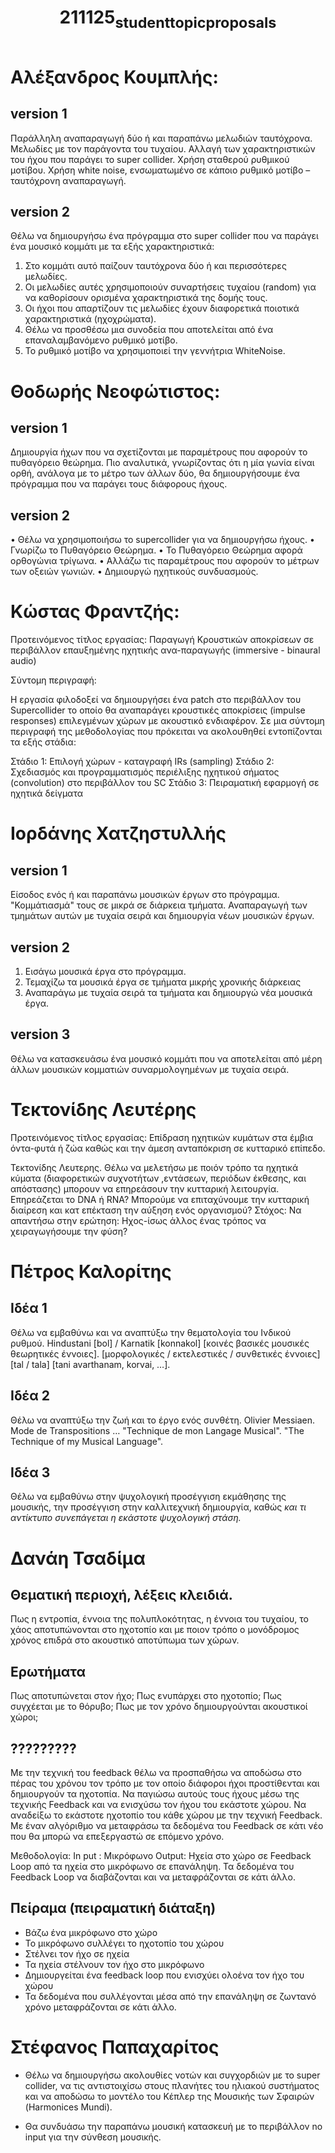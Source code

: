 #+TITLE: 211125_student_topic_proposals

* Αλέξανδρος Κουμπλής:
** version 1
Παράλληλη αναπαραγωγή δύο ή και παραπάνω μελωδιών ταυτόχρονα.
Μελωδίες με τον παράγοντα του τυχαίου.
Αλλαγή των χαρακτηριστικών του ήχου που παράγει το super collider.
Χρήση σταθερού ρυθμικού μοτίβου.
Χρήση white noise, ενσωματωμένο σε κάποιο ρυθμικό μοτίβο – ταυτόχρονη αναπαραγωγή.
** version 2

Θέλω να δημιουργήσω ένα πρόγραμμα στο super collider που να παράγει ένα μουσικό κομμάτι με τα εξής χαρακτηριστικά:

1. Στο κομμάτι αυτό παίζουν ταυτόχρονα δύο ή και περισσότερες μελωδίες.
2. Οι μελωδίες αυτές χρησιμοποιούν συναρτήσεις τυχαίου (random) για να καθορίσουν ορισμένα χαρακτηριστικά της δομής τους.
3. Οι ήχοι που απαρτίζουν τις μελωδίες έχουν διαφορετικά ποιοτικά χαρακτηριστικά (ηχοχρώματα).
4. Θέλω να προσθέσω μια συνοδεία που αποτελείται από ένα επαναλαμβανόμενο ρυθμικό μοτίβο.
5. Το ρυθμικό μοτίβο να χρησιμοποιεί την γεννήτρια WhiteNoise.

* Θοδωρής Νεοφώτιστος:
** version 1
Δημιουργία ήχων που να σχετίζονται με παραμέτρους που αφορούν το πυθαγόρειο θεώρημα. Πιο αναλυτικά, γνωρίζοντας ότι η μία γωνία είναι ορθή, ανάλογα με το μέτρο των άλλων δύο, θα δημιουργήσουμε ένα πρόγραμμα που να παράγει τους διάφορους ήχους.

** version 2
•	Θέλω να χρησιμοποιήσω το supercollider για να δημιουργήσω ήχους.
•	Γνωρίζω το Πυθαγόρειο Θεώρημα.
•	Το Πυθαγόρειο Θεώρημα αφορά ορθογώνια τρίγωνα.
•	Αλλάζω τις παραμέτρους που αφορούν το μέτρων των οξειών γωνιών.
•	Δημιουργώ ηχητικούς συνδυασμούς.

* Κώστας Φραντζής:

Προτεινόμενος τίτλος εργασίας:
Παραγωγή Κρουστικών αποκρίσεων σε περιβάλλον επαυξημένης ηχητικής ανα-παραγωγής (immersive - binaural audio)

Σύντομη περιγραφή:

Η εργασία φιλοδοξεί να δημιουργήσει ένα patch στο περιβάλλον του Supercollider το οποίο θα αναπαράγει κρουστικές αποκρίσεις (impulse responses) επιλεγμένων χώρων με ακουστικό ενδιαφέρον. Σε μια σύντομη περιγραφή της μεθοδολογίας που πρόκειται να ακολουθηθεί εντοπίζονται τα εξής στάδια:

Στάδιο 1: Επιλογή χώρων - καταγραφή IRs (sampling)
Στάδιο 2: Σχεδιασμός και προγραμματισμός περιέλιξης ηχητικού σήματος (convolution) στο περιβάλλον του SC
Στάδιο 3: Πειραματική εφαρμογή σε ηχητικά δείγματα

* Ιορδάνης Χατζηστυλλής
** version 1

Είσοδος ενός ή και παραπάνω μουσικών έργων στο πρόγραμμα. "Κομμάτιασμά" τους σε μικρά σε διάρκεια τμήματα. Αναπαραγωγή των τμημάτων αυτών με τυχαία σειρά και δημιουργία νέων μουσικών έργων.
** version 2

1. Εισάγω μουσικά έργα στο πρόγραμμα.
2. Τεμαχίζω τα μουσικά έργα σε τμήματα μικρής χρονικής διάρκειας
3. Αναπαράγω με τυχαία σειρά τα τμήματα και δημιουργώ νέα μουσικά έργα.

** version 3

Θέλω να κατασκευάσω ένα μουσικό κομμάτι που να αποτελείται από μέρη άλλων μουσικών κομματιών συναρμολογημένων με τυχαία σειρά.

* Τεκτονίδης Λευτέρης

Προτεινόμενος τίτλος εργασίας: Επίδραση ηχητικών κυμάτων στα έμβια όντα-φυτά ή ζώα καθώς και την άμεση ανταπόκριση σε κυτταρικό επίπεδο.

Τεκτονίδης Λευτερης. Θέλω να μελετήσω με ποιόν τρόπο τα ηχητικά κύματα (διαφορετικών συχνοτήτων ,εντάσεων, περιόδων έκθεσης, και απόστασης) μπορουν να επηρεάσουν την κυτταρική λειτουργία.  Επηρεάζεται το DNA ή RNA? Μπορούμε να επιταχύνουμε την κυτταρική διαίρεση και κατ επέκταση την αύξηση ενός οργανισμού? Στόχος: Να απαντήσω στην ερώτηση:  Ηχος-ίσως άλλος ένας τρόπος να χειραγωγήσουμε την φύση?

* Πέτρος Καλορίτης
** Ιδέα 1
Θέλω να εμβαθύνω και να αναπτύξω την θεματολογία του Ινδικού ρυθμού.  Hindustani [bol] / Karnatik [konnakol] [κοινές βασικές μουσικές θεωρητικές έννοιες].  [μορφολογικές / εκτελεστικές / συνθετικές έννοιες] [tal / tala] [tani avarthanam, korvai, ...].

** Ιδέα 2
Θέλω να αναπτύξω την ζωή και το έργο ενός συνθέτη.  Olivier Messiaen.  Mode de Transpositions ... "Technique de mon Langage Musical". "The Technique of my Musical Language".
** Ιδέα 3
Θέλω να εμβαθύνω στην ψυχολογική προσέγγιση εκμάθησης της μουσικής, την προσέγγιση στην καλλιτεχνική δημιουργία, καθώς /και τι αντίκτυπο συνεπάγεται η εκάστοτε ψυχολογική στάση./

* Δανάη Τσαδίμα
** Θεματική περιοχή, λέξεις κλειδιά.

Πως η εντροπία, έννοια της πολυπλοκότητας, η έννοια του τυχαίου, το χάος αποτυπώνονται στο ηχοτοπίο και με ποιον τρόπο ο μονόδρομος χρόνος επιδρά στο ακουστικό αποτύπωμα των χώρων.

** Ερωτήματα
Πως αποτυπώνεται στον ήχο;
Πως ενυπάρχει στο ηχοτοπίο;
Πως συγχέεται με το θόρυβο;
Πως με τον χρόνο δημιουργούνται ακουστικοί χώροι;

** ?????????

Με την τεχνική του feedback θέλω να προσπαθήσω να αποδώσω στο πέρας του χρόνου τον τρόπο με τον οποίο διάφοροι ήχοι προστίθενται και δημιουργούν τα ηχοτοπία.
Να παγιώσω αυτούς τους ήχους μέσω της τεχνικής Feedback και να ενισχύσω τον ήχου του εκάστοτε χώρου.
Να αναδείξω το εκάστοτε ηχοτοπίο του κάθε χώρου με την τεχνική Feedback.
Με έναν αλγόριθμο να μεταφράσω τα δεδομένα του Feedback σε κάτι νέο που θα μπορώ να επεξεργαστώ σε επόμενο χρόνο.

Μεθοδολογία: In put : Mικρόφωνο Output: Ηχεία στο χώρο σε Feedback Loop από τα ηχεία στο μικρόφωνο σε επανάληψη. Τα δεδομένα του Feedback Loop να διαβάζονται και να μεταφράζονται σε κάτι άλλο.
** Πείραμα (πειραματική διάταξη)

- Βάζω ένα μικρόφωνο στο χώρο
- Το μικρόφωνο συλλέγει το ηχοτοπίο του χώρου
- Στέλνει τον ήχο σε ηχεία
- Τα ηχεία στέλνουν τον ήχο στο μικρόφωνο
- Δημιουργείται ένα feedback loop που ενισχύει ολοένα τον ήχο του χώρου
- Τα δεδομένα που συλλέγονται μέσα από την επανάληψη σε ζωντανό χρόνο μεταφράζονται σε κάτι άλλο.

* Στέφανος Παπαχαρίτος
- Θέλω να δημιουργήσω ακολουθίες νοτών και συγχορδιών με το super collider, να τις αντιστοιχίσω στους πλανήτες του ηλιακού συστήματος και να αποδώσω το μοντέλο του Κέπλερ της Μουσικής των Σφαιρών (Harmonices Mundi).

- Θα συνδυάσω την παραπάνω μουσική κατασκευή με το περιβάλλον no input για την σύνθεση μουσικής.
